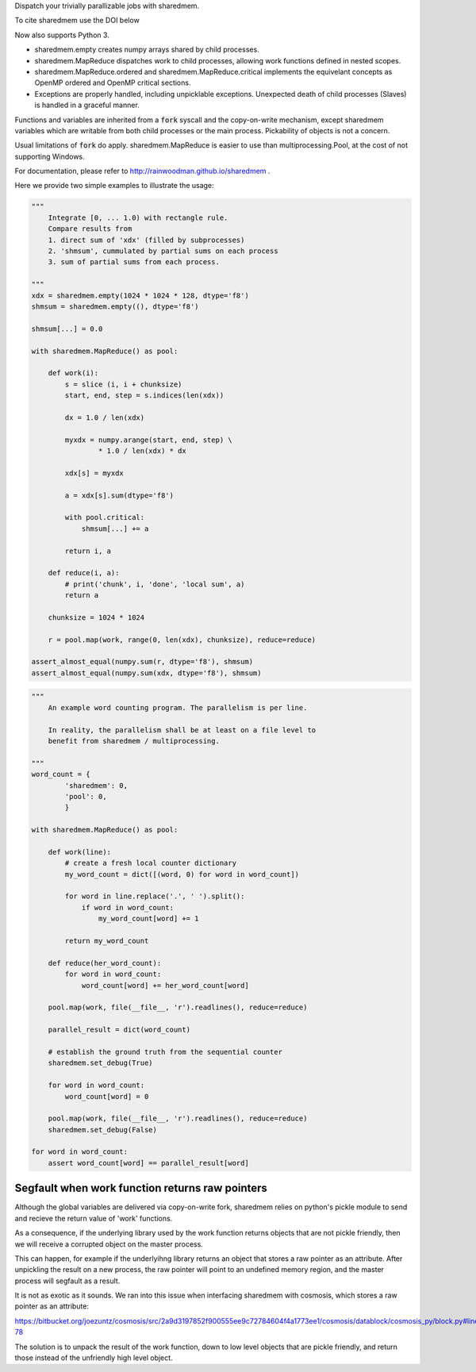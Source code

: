 Dispatch your trivially parallizable jobs with sharedmem.

.. image:: https://api.travis-ci.org/rainwoodman/sharedmem.svg
    :alt: Build Status
    :target: https://travis-ci.org/rainwoodman/sharedmem/

To cite sharedmem use the DOI below

.. image:: https://zenodo.org/badge/4997909.svg
   :target: https://zenodo.org/badge/latestdoi/4997909
   
Now also supports Python 3.

- sharedmem.empty creates numpy arrays shared by child processes.

- sharedmem.MapReduce dispatches work to child processes, allowing work functions
  defined in nested scopes.

- sharedmem.MapReduce.ordered and sharedmem.MapReduce.critical implements
  the equivelant concepts as OpenMP ordered and OpenMP critical sections.

- Exceptions are properly handled, including unpicklable exceptions. Unexpected death
  of child processes (Slaves) is handled in a graceful manner.

Functions and variables are inherited from a :code:`fork` syscall and the copy-on-write
mechanism, except sharedmem variables which are writable from both child processes or the
main process.  Pickability of objects is not a concern. 

Usual limitations of :code:`fork` do apply. 
sharedmem.MapReduce is easier to use than multiprocessing.Pool, 
at the cost of not supporting Windows.

For documentation, please refer to http://rainwoodman.github.io/sharedmem .

Here we provide two simple examples to illustrate the usage:

.. code-block :: python

    """ 
        Integrate [0, ... 1.0) with rectangle rule. 
        Compare results from 
        1. direct sum of 'xdx' (filled by subprocesses)
        2. 'shmsum', cummulated by partial sums on each process
        3. sum of partial sums from each process.

    """
    xdx = sharedmem.empty(1024 * 1024 * 128, dtype='f8')
    shmsum = sharedmem.empty((), dtype='f8')

    shmsum[...] = 0.0

    with sharedmem.MapReduce() as pool:

        def work(i):
            s = slice (i, i + chunksize)
            start, end, step = s.indices(len(xdx))

            dx = 1.0 / len(xdx)

            myxdx = numpy.arange(start, end, step) \
                    * 1.0 / len(xdx) * dx

            xdx[s] = myxdx

            a = xdx[s].sum(dtype='f8')

            with pool.critical:
                shmsum[...] += a

            return i, a

        def reduce(i, a):
            # print('chunk', i, 'done', 'local sum', a)
            return a

        chunksize = 1024 * 1024

        r = pool.map(work, range(0, len(xdx), chunksize), reduce=reduce)

    assert_almost_equal(numpy.sum(r, dtype='f8'), shmsum)
    assert_almost_equal(numpy.sum(xdx, dtype='f8'), shmsum)

.. code-block :: python

    """ 
        An example word counting program. The parallelism is per line.

        In reality, the parallelism shall be at least on a file level to
        benefit from sharedmem / multiprocessing.
        
    """
    word_count = {
            'sharedmem': 0,
            'pool': 0,
            }

    with sharedmem.MapReduce() as pool:

        def work(line):
            # create a fresh local counter dictionary
            my_word_count = dict([(word, 0) for word in word_count])

            for word in line.replace('.', ' ').split():
                if word in word_count:
                    my_word_count[word] += 1

            return my_word_count

        def reduce(her_word_count):
            for word in word_count:
                word_count[word] += her_word_count[word]

        pool.map(work, file(__file__, 'r').readlines(), reduce=reduce)

        parallel_result = dict(word_count)

        # establish the ground truth from the sequential counter
        sharedmem.set_debug(True)

        for word in word_count:
            word_count[word] = 0

        pool.map(work, file(__file__, 'r').readlines(), reduce=reduce)
        sharedmem.set_debug(False)

    for word in word_count:
        assert word_count[word] == parallel_result[word]


Segfault when work function returns raw pointers
------------------------------------------------

Although the global variables are delivered via copy-on-write fork,
sharedmem relies on python's pickle module to send and recieve the
return value of 'work' functions.

As a consequence, if the underlying library used by the work function
returns objects that are not pickle friendly,
then we will receive a corrupted object on the master process.


This can happen,
for example if the underlyihng library returns an object that stores a raw
pointer as an attribute. After unpickling the result on a new process, the raw
pointer will point to an undefined memory region, and the master process will
segfault as a result.

It is not as exotic as it sounds. We ran into this issue when interfacing sharedmem with
cosmosis, which stores a raw pointer as an attribute:

https://bitbucket.org/joezuntz/cosmosis/src/2a9d3197852f900555ee9c72784604f4a1773ee1/cosmosis/datablock/cosmosis_py/block.py#lines-78

The solution is to unpack the result of the work function, down to low level objects that are pickle
friendly, and return those instead of the unfriendly high level object.

